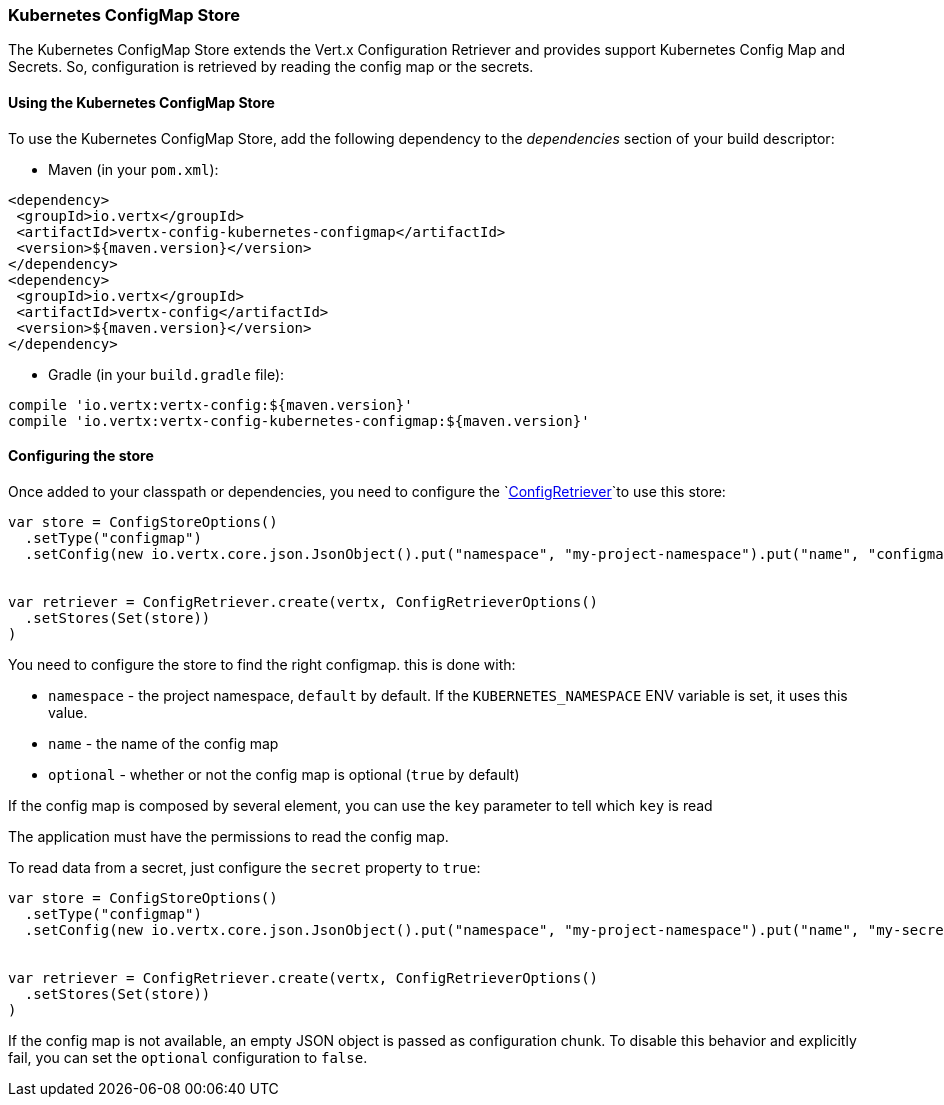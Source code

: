 === Kubernetes ConfigMap Store

The Kubernetes ConfigMap Store extends the Vert.x Configuration Retriever and provides support Kubernetes Config Map
and Secrets. So, configuration is retrieved by reading the config map or the secrets.

==== Using the Kubernetes ConfigMap Store

To use the Kubernetes ConfigMap Store, add the following dependency to the
_dependencies_ section of your build descriptor:

* Maven (in your `pom.xml`):

[source,xml,subs="+attributes"]
----
<dependency>
 <groupId>io.vertx</groupId>
 <artifactId>vertx-config-kubernetes-configmap</artifactId>
 <version>${maven.version}</version>
</dependency>
<dependency>
 <groupId>io.vertx</groupId>
 <artifactId>vertx-config</artifactId>
 <version>${maven.version}</version>
</dependency>
----

* Gradle (in your `build.gradle` file):

[source,groovy,subs="+attributes"]
----
compile 'io.vertx:vertx-config:${maven.version}'
compile 'io.vertx:vertx-config-kubernetes-configmap:${maven.version}'
----

==== Configuring the store

Once added to your classpath or dependencies, you need to configure the
`link:../../scaladocs/io/vertx/scala/config/ConfigRetriever.html[ConfigRetriever]`to use this store:

[source, scala]
----
var store = ConfigStoreOptions()
  .setType("configmap")
  .setConfig(new io.vertx.core.json.JsonObject().put("namespace", "my-project-namespace").put("name", "configmap-name"))


var retriever = ConfigRetriever.create(vertx, ConfigRetrieverOptions()
  .setStores(Set(store))
)

----

You need to configure the store to find the right configmap. this is done with:

* `namespace` - the project namespace, `default` by default. If the `KUBERNETES_NAMESPACE` ENV variable is set, it
uses this value.
* `name` - the name of the config map
* `optional` - whether or not the config map is optional (`true` by default)

If the config map is composed by several element, you can use the `key` parameter to tell
which `key` is read

The application must have the permissions to read the config map.

To read data from a secret, just configure the `secret` property to `true`:

[source, scala]
----
var store = ConfigStoreOptions()
  .setType("configmap")
  .setConfig(new io.vertx.core.json.JsonObject().put("namespace", "my-project-namespace").put("name", "my-secret").put("secret", true))


var retriever = ConfigRetriever.create(vertx, ConfigRetrieverOptions()
  .setStores(Set(store))
)

----

If the config map is not available, an empty JSON object is passed as configuration chunk. To disable this
behavior and explicitly fail, you can set the `optional` configuration to `false`.